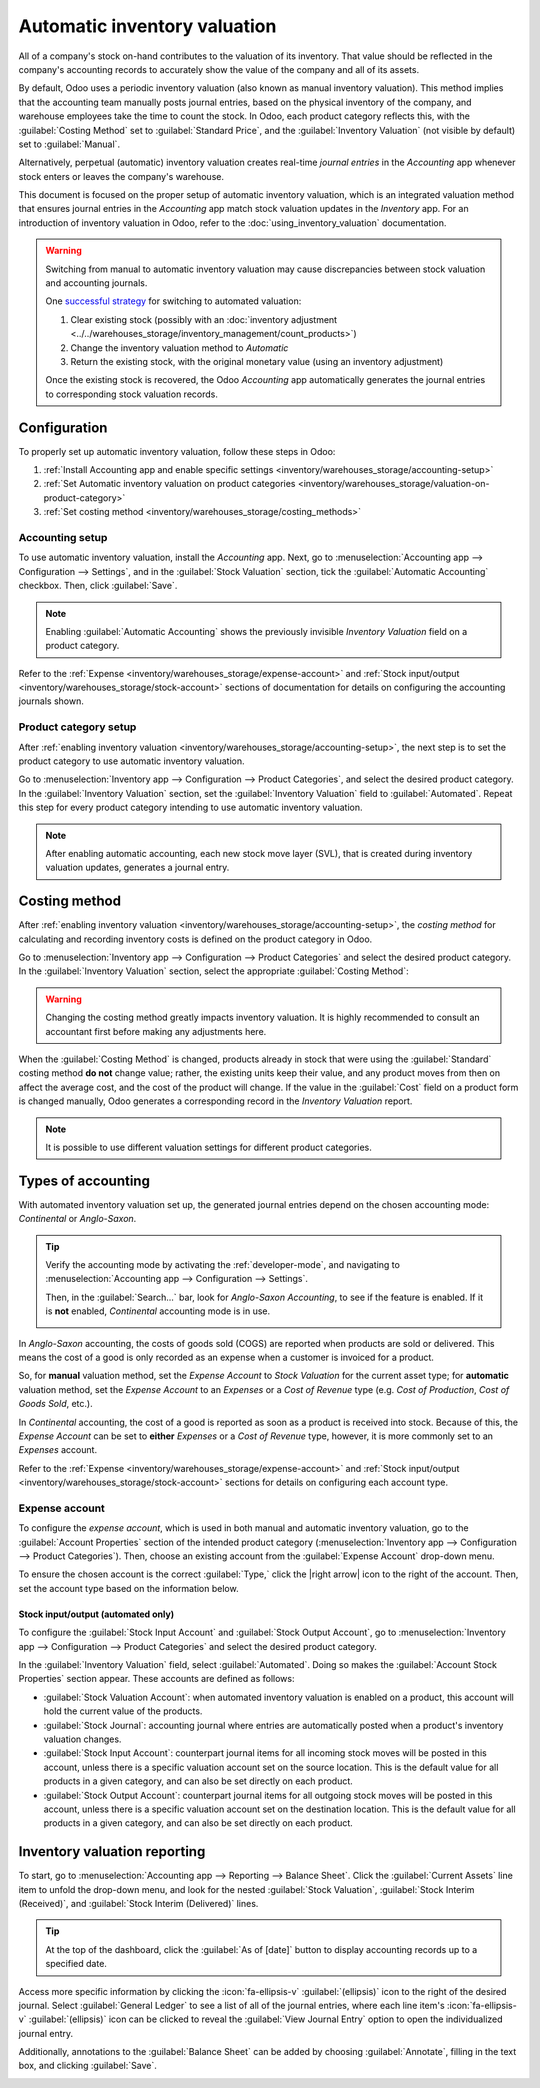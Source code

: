 =============================
Automatic inventory valuation
=============================

.. |right arrow| replace:: :icon:`fa-arrow-right` :guilabel:`(right arrow)`

All of a company's stock on-hand contributes to the valuation of its inventory. That value should
be reflected in the company's accounting records to accurately show the value of the company and
all of its assets.

By default, Odoo uses a periodic inventory valuation (also known as manual inventory valuation).
This method implies that the accounting team manually posts journal entries, based on the physical
inventory of the company, and warehouse employees take the time to count the stock. In Odoo, each
product category reflects this, with the :guilabel:`Costing Method` set to :guilabel:`Standard
Price`, and the :guilabel:`Inventory Valuation` (not visible by default) set to :guilabel:`Manual`.

.. image:: inventory_valuation_config/inventory-valuation-fields.png
   :align: center
   :alt: The Costing Method field is located on the Product Categories form.

Alternatively, perpetual (automatic) inventory valuation creates real-time *journal entries* in the
*Accounting* app whenever stock enters or leaves the company's warehouse.

This document is focused on the proper setup of automatic inventory valuation, which is an
integrated valuation method that ensures journal entries in the *Accounting* app match stock
valuation updates in the *Inventory* app. For an introduction of inventory valuation in Odoo, refer
to the :doc:`using_inventory_valuation` documentation.

.. warning::
   Switching from manual to automatic inventory valuation may cause discrepancies between stock
   valuation and accounting journals.

   One `successful strategy <https://www.odoo.com/r/Kvfg>`_ for switching to automated valuation:

   #. Clear existing stock (possibly with an :doc:`inventory adjustment
      <../../warehouses_storage/inventory_management/count_products>`)
   #. Change the inventory valuation method to *Automatic*
   #. Return the existing stock, with the original monetary value (using an inventory adjustment)

   Once the existing stock is recovered, the Odoo *Accounting* app automatically generates the
   journal entries to corresponding stock valuation records.

Configuration
=============

To properly set up automatic inventory valuation, follow these steps in Odoo:

#. :ref:`Install Accounting app and enable specific settings
   <inventory/warehouses_storage/accounting-setup>`
#. :ref:`Set Automatic inventory valuation on product categories
   <inventory/warehouses_storage/valuation-on-product-category>`
#. :ref:`Set costing method <inventory/warehouses_storage/costing_methods>`

.. _inventory/warehouses_storage/accounting-setup:

Accounting setup
----------------

To use automatic inventory valuation, install the *Accounting* app. Next, go to
:menuselection:`Accounting app --> Configuration --> Settings`, and in the :guilabel:`Stock
Valuation` section, tick the :guilabel:`Automatic Accounting` checkbox. Then, click
:guilabel:`Save`.

.. note::
   Enabling :guilabel:`Automatic Accounting` shows the previously invisible *Inventory Valuation*
   field on a product category.

.. image:: inventory_valuation_config/auto-accounting.png
   :align: center
   :alt: Automatic Accounting feature in Stock Valuation section of Settings page.

Refer to the :ref:`Expense <inventory/warehouses_storage/expense-account>` and :ref:`Stock
input/output <inventory/warehouses_storage/stock-account>` sections of documentation for details on
configuring the accounting journals shown.

.. _inventory/warehouses_storage/valuation-on-product-category:

Product category setup
----------------------

After :ref:`enabling inventory valuation <inventory/warehouses_storage/accounting-setup>`, the next
step is to set the product category to use automatic inventory valuation.

Go to :menuselection:`Inventory app --> Configuration --> Product Categories`, and select the
desired product category. In the :guilabel:`Inventory Valuation` section, set the
:guilabel:`Inventory Valuation` field to :guilabel:`Automated`. Repeat this step for every product
category intending to use automatic inventory valuation.

.. note::
   After enabling automatic accounting, each new stock move layer (SVL), that is created during
   inventory valuation updates, generates a journal entry.

.. image:: inventory_valuation_config/automated-inventory-valuation.png
   :align: center
   :alt: Inventory Valuation field on the product category, with its various stock accounts.

.. _inventory/warehouses_storage/costing_methods:

Costing method
==============

After :ref:`enabling inventory valuation <inventory/warehouses_storage/accounting-setup>`, the
*costing method* for calculating and recording inventory costs is defined on the product category in
Odoo.

Go to :menuselection:`Inventory app --> Configuration --> Product Categories` and select the desired
product category. In the :guilabel:`Inventory Valuation` section, select the appropriate
:guilabel:`Costing Method`:


.. tabs::

   .. tab:: Standard Price

      The default costing method in Odoo. The cost of the product is manually defined on the product
      form, and this cost is used to compute the valuation. Even if the purchase price on a purchase
      order differs, the valuation is the cost defined on the product form.

      .. list-table::
         :header-rows: 1
         :stub-columns: 1

         * - Operation
           - Unit Cost
           - Qty On Hand
           - Incoming Value
           - Inventory Value
         * -
           - $10
           - 0
           -
           - $0
         * - Receive 8 products for $10/unit
           - $10
           - 8
           - 8 * $10
           - $80
         * - Receive 4 products for $16/unit
           - $10
           - 12
           - 4 * $10
           - $120
         * - Deliver 10 products
           - $10
           - 2
           - -10 * $10
           - $20
         * - Receive 2 products for $9/unit
           - $10
           - 4
           - 2 * $10
           - $40

   .. tab:: Average Cost (AVCO)

      Calculates the valuation of a product based on the average cost of that product, divided by
      the total number of available stock on-hand. With this costing method, inventory valuation is
      *dynamic*, and constantly adjusts based on the purchase price of products.

      .. list-table::
         :header-rows: 1
         :stub-columns: 1

         * - Operation
           - Unit Cost
           - Qty On Hand
           - Incoming Value
           - Inventory Value
         * -
           - $0
           - 0
           -
           - $0
         * - Receive 8 products for $10/unit
           - $10
           - 8
           - 8 * $10
           - $80
         * - Receive 4 products for $16/unit
           - $12
           - 12
           - 4 * $16
           - $144
         * - Deliver 10 products
           - $12
           - 2
           - -10 * $12
           - $24
         * - Receive 2 products for $6/unit
           - $9
           - 4
           - 2 * $6
           - $36

      How are unit cost and inventory value calculated at each step?

      - When receiving four products for $16 each:

        - Inventory value is calculated by adding the previous inventory value with the incoming
          value: :math:`$80 + (4 * $16) = $144`.
        - Unit cost is calculated by dividing the inventory value by the quantity on-hand:
          :math:`$144 / 12 = $12`.

      - When delivering ten products, the average unit cost is used to calculate the inventory
        value, regardless of the purchase price of the product. Therefore, inventory value is
        :math:`$144 + (-10 * $12) = $24`.

      - Receive two products for $6 each:

        - Inventory value: :math:`$24 + (2 * $6) = $36`
        - Unit cost: :math:`$36 / 4 = $9`

      .. note::
         When choosing :guilabel:`Average Cost (AVCO)` as the :guilabel:`Costing Method`, changing
         the numerical value in the *Cost* field for products in the respective product category
         creates a new record in the *Inventory Valuation* report to adjust the value of the
         product. The *Cost* amount is then automatically updated, based on the average purchase
         price of both the inventory on-hand and the costs accumulated from validated purchase
         orders.

   .. tab:: First In First Out (FIFO)

      Tracks the costs of incoming and outgoing items in real-time, and uses the real price of the
      products to change the valuation. The oldest purchase price is used as the cost for the next
      good sold, until an entire lot of that product is sold. When the next inventory lot moves up
      in the queue, an updated product cost is used based on the valuation of that specific lot.

      This method is arguably the most accurate inventory valuation method for a variety of reasons,
      but it is highly sensitive to input data and human error.

      .. list-table::
         :header-rows: 1
         :stub-columns: 1

         * - Operation
           - Unit Cost
           - Qty On Hand
           - Incoming Value
           - Inventory Value
         * -
           - $0
           - 0
           -
           - $0
         * - Receive 8 products for $10/unit
           - $10
           - 8
           - 8 * $10
           - $80
         * - Receive 4 products for $16/unit
           - $12
           - 12
           - 4 * $16
           - $144
         * - Deliver 10 products
           - $16
           - 2
           - | -8 * $10
             | -2 * $16
           - $32
         * - Receive 2 products for $6/unit
           - $11
           - 4
           - 2 * $6
           - $44

      How are unit cost and inventory value calculated at each step?

      - When receiving four products for $16 each:

        - Inventory value is calculated by adding the previous inventory value to the incoming
          value: :math:`$80 + (4 * $16) = $144`.
        - Unit cost is calculated by dividing the inventory value by the quantity on-hand:
          :math:`$144 / 12 = $12`.

         - When delivering ten products, eight units were purchased for $10, and two units were
           purchased for $16.

        - First, the incoming value is calculated by multiplying the on-hand quantity by the
          purchased price: :math:`(-8 * $10) + (-2 * $16) = -112`.
        - The inventory value is calculated by subtracting the incoming value from the previous
          inventory value: :math:`$144 - $112 = $32`.
        - Unit cost is calculated by dividing the inventory value by the remaining quantity:
          :math:`$32 / 2 = $16`.

      - When receiving two products for $6, inventory value is :math:`$32 + $12 = $44`. Unit cost is
        :math:`$44 / 4 = $11`.

.. warning::
   Changing the costing method greatly impacts inventory valuation. It is highly recommended to
   consult an accountant first before making any adjustments here.

.. seealso::
   :doc:`using_inventory_valuation`

When the :guilabel:`Costing Method` is changed, products already in stock that were using the
:guilabel:`Standard` costing method **do not** change value; rather, the existing units keep their
value, and any product moves from then on affect the average cost, and the cost of the product will
change. If the value in the :guilabel:`Cost` field on a product form is changed manually, Odoo
generates a corresponding record in the *Inventory Valuation* report.

.. note::
   It is possible to use different valuation settings for different product categories.

.. _inventory/warehouses_storage/accounting-types:

Types of accounting
===================

With automated inventory valuation set up, the generated journal entries depend on the chosen
accounting mode: *Continental* or *Anglo-Saxon*.

.. tip::
   Verify the accounting mode by activating the :ref:`developer-mode`, and navigating to
   :menuselection:`Accounting app --> Configuration --> Settings`.

   Then, in the :guilabel:`Search...` bar, look for `Anglo-Saxon Accounting`, to see if the feature
   is enabled. If it is **not** enabled, *Continental* accounting mode is in use.

   .. image:: inventory_valuation_config/anglo-saxon.png
      :align: center
      :alt: Show the Anglo-Saxon accounting mode feature.

In *Anglo-Saxon* accounting, the costs of goods sold (COGS) are reported when products are sold or
delivered. This means the cost of a good is only recorded as an expense when a customer is invoiced
for a product.

So, for **manual** valuation method, set the *Expense Account* to *Stock Valuation* for the current
asset type; for **automatic** valuation method, set the *Expense Account* to an *Expenses* or a
*Cost of Revenue* type (e.g. *Cost of Production*, *Cost of Goods Sold*, etc.).

In *Continental* accounting, the cost of a good is reported as soon as a product is received into
stock. Because of this, the *Expense Account* can be set to **either** *Expenses* or a *Cost of
Revenue* type, however, it is more commonly set to an *Expenses* account.

Refer to the :ref:`Expense <inventory/warehouses_storage/expense-account>` and :ref:`Stock
input/output <inventory/warehouses_storage/stock-account>` sections for details on configuring each
account type.

.. _inventory/warehouses_storage/expense-account:

Expense account
---------------

To configure the *expense account*, which is used in both manual and automatic inventory valuation,
go to the :guilabel:`Account Properties` section of the intended product category
(:menuselection:`Inventory app --> Configuration --> Product Categories`). Then, choose an existing
account from the :guilabel:`Expense Account` drop-down menu.

To ensure the chosen account is the correct :guilabel:`Type,` click the |right arrow| icon to the
right of the account. Then, set the account type based on the information below.

.. tabs::

   .. group-tab:: Anglo-Saxon

      .. tabs::

         .. group-tab:: Automated

            In Anglo-Saxon accounting for automated inventory valuation, set the :guilabel:`Expense
            Account` to the `Expenses` account. Then, click the |right arrow| icon to the right of
            the account.

            In the pop-up window, choose :guilabel:`Expenses` or :guilabel:`Cost of Revenue` from
            the :guilabel:`Type` drop-down menu.

            .. image:: inventory_valuation_config/external-link.png
               :align: center
               :alt: Show **Expense Account** field, and external link icon.

         .. group-tab:: Manual

            To configure the :guilabel:`Expense Account`, choose :guilabel:`Stock Valuation` from
            the field's drop-down menu. Verify the account's type by clicking the |right arrow|
            icon, and then ensure the :guilabel:`Type` is :guilabel:`Current Assets`.

            .. image:: inventory_valuation_config/manual-anglo-saxon-expense.png
               :align: center
               :alt: Show the **Expense Account** field.

   .. group-tab:: Continental

      .. tabs::

         .. group-tab:: Automated

            Set the :guilabel:`Expense Account` to the :guilabel:`Expenses` or :guilabel:`Cost of
            Revenue` account type.

         .. group-tab:: Manual

            Set the :guilabel:`Expense Account` to the :guilabel:`Expenses` or :guilabel:`Cost of
            Revenue` account type.

.. _inventory/warehouses_storage/stock-account:

Stock input/output (automated only)
~~~~~~~~~~~~~~~~~~~~~~~~~~~~~~~~~~~

To configure the :guilabel:`Stock Input Account` and :guilabel:`Stock Output Account`, go to
:menuselection:`Inventory app --> Configuration --> Product Categories` and select the desired
product category.

In the :guilabel:`Inventory Valuation` field, select :guilabel:`Automated`. Doing so makes the
:guilabel:`Account Stock Properties` section appear. These accounts are defined as follows:

- :guilabel:`Stock Valuation Account`: when automated inventory valuation is enabled on a product,
  this account will hold the current value of the products.
- :guilabel:`Stock Journal`: accounting journal where entries are automatically posted when a
  product's inventory valuation changes.
- :guilabel:`Stock Input Account`: counterpart journal items for all incoming stock moves will be
  posted in this account, unless there is a specific valuation account set on the source location.
  This is the default value for all products in a given category, and can also be set directly on
  each product.
- :guilabel:`Stock Output Account`: counterpart journal items for all outgoing stock moves will be
  posted in this account, unless there is a specific valuation account set on the destination
  location. This is the default value for all products in a given category, and can also be set
  directly on each product.

.. tabs::

   .. group-tab:: Anglo-Saxon

      In Anglo-Saxon accounting, the :guilabel:`Stock Input Account` and :guilabel:`Stock Output
      Account` are set to *different* :guilabel:`Current Assets` accounts. This way, delivering
      products and invoicing the customer balance the *Stock Output* account, while receiving
      products and billing vendors balance the *Stock Input* account.

      To modify the account type, go to the click the |right arrow| icon to the right of the stock
      input/output account. In the pop-up window, choose :guilabel:`Current Assets` from the
      :guilabel:`Type` drop-down menu.

      .. figure:: inventory_valuation_config/account-type.png
         :align: center
         :alt: Display account setup page, highlighting the **Type** field.

         The *Stock Input* account is set to `Stock Interim (Received)`, a *Current Asset* account
         type.

   .. group-tab:: Continental

      In Continental accounting, the :guilabel:`Stock Input Account` and :guilabel:`Stock Output
      Account` are set to **the same** :guilabel:`Current Assets` account. That way, one account can
      be balanced when items are bought and sold.

      .. example::
         The stock input and output accounts are both set to `Stock Interim (Received)`, a
         :guilabel:`Current Assets` account type. They can also be set to the `Stock Interim
         (Delivered)`, as long as the input and output accounts are assigned to the **same**
         account.

         .. image:: inventory_valuation_config/continental-stock-account.png
            :align: center
            :alt: Show the Stock Input and Output accounts.

Inventory valuation reporting
=============================

To start, go to :menuselection:`Accounting app --> Reporting --> Balance Sheet`. Click the
:guilabel:`Current Assets` line item to unfold the drop-down menu, and look for the nested
:guilabel:`Stock Valuation`, :guilabel:`Stock Interim (Received)`, and :guilabel:`Stock Interim
(Delivered)` lines.

.. tip::
   At the top of the dashboard, click the :guilabel:`As of [date]` button to display accounting
   records up to a specified date.

.. seealso::
   - :ref:`Stock accounts and what they do <inventory/warehouses_storage/stock-account>`
   - :doc:`../../../../finance/accounting/get_started/cheat_sheet`

.. image:: inventory_valuation_config/stock-balance-sheet.png
   :align: center
   :alt: See the full inventory valuation breakdown in Odoo Accounting app.

Access more specific information by clicking the :icon:`fa-ellipsis-v` :guilabel:`(ellipsis)` icon
to the right of the desired journal. Select :guilabel:`General Ledger` to see a list of all of the
journal entries, where each line item's :icon:`fa-ellipsis-v` :guilabel:`(ellipsis)` icon can be
clicked to reveal the :guilabel:`View Journal Entry` option to open the individualized journal
entry.

Additionally, annotations to the :guilabel:`Balance Sheet` can be added by choosing
:guilabel:`Annotate`, filling in the text box, and clicking :guilabel:`Save`.

.. image:: inventory_valuation_config/journals.png
   :align: center
   :alt: Show Stock Valuation journals in a list.
